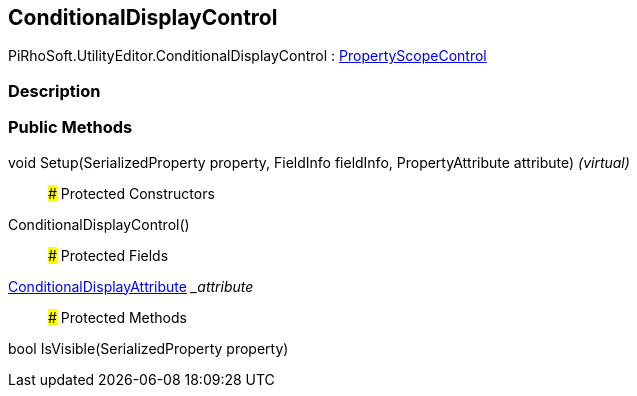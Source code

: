 [#editor/conditional-display-control]

## ConditionalDisplayControl

PiRhoSoft.UtilityEditor.ConditionalDisplayControl : <<editor/property-scope-control,PropertyScopeControl>>

### Description

### Public Methods

void Setup(SerializedProperty property, FieldInfo fieldInfo, PropertyAttribute attribute) _(virtual)_::

### Protected Constructors

ConditionalDisplayControl()::

### Protected Fields

<<engine/conditional-display-attribute,ConditionalDisplayAttribute>> __attribute_::

### Protected Methods

bool IsVisible(SerializedProperty property)::